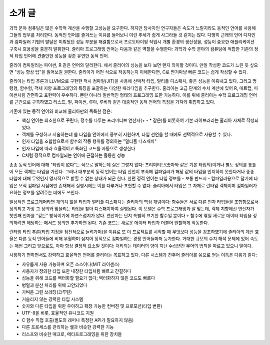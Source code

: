 .. _man-introduction:

**************
 소개 글
**************

과학 분야 컴퓨팅은 많은 수학적 계산을 수행할 고성능을 요구한다.
하지만 당사자인 연구자들은 속도가 느릴지라도
동적인 언어를 사용해 그들의 업무를 처리한다.
동적인 언어를 즐겨쓰는 이유를 들어보니
이런 추세가 쉽게 사그라들 것 같지는 않다.
다행히 근래의 언어 디자인과 컴파일러 기법의 발달은
미뤄뒀던 성능 부분을 해결함으로서
프로토타이핑 작업시 개별 환경의 생산성을,
성능이 중요한 애플리케이션 구축시 효용성을 충분히 발휘한다.
줄리아 프로그래밍 언어는 다음과 같은 역할을 수행한다:
과학과 수학 분야의 컴퓨팅에 적합한
기존의 정적 타입 언어에 견줄만한 성능을 갖춘 유연한 동적 언어.

줄리아 컴파일러는 파이썬, R 같은 언어와 달리한다.
해서 줄리아의 성능을 보다 보면 왠지 의아할 것이다.
만일 작성한 코드가 느린 듯 싶으면 "성능 향상 팁"을 읽어보길 권한다.
줄리아가 어떤 식으로 작동하는지 이해한다면,
C로 짠거마냥 빠른 코드는 쉽게 작성할 수 있다.

줄리아는 타입 추론과 LLVM으로 구현한 적시 컴파일(JIT)을 사용해
선택적 타입, 멀티플 디스패치, 좋은 성능을 이뤄내고 있다.
그리고 명령형, 함수형, 객체 지향 프로그래밍의 특징을 포괄하는 다양한 패러다임을 추구한다.
줄리아는 고급 단계의 수치 계산에 있어
R, 매트랩, 파이썬처럼 간편하고 표현력이 우수하다.
뿐만 아니라 일반적인 형태의 프로그래밍 또한 가능하다.
이를 위해 줄리아는 수학 프로그래밍 언어를 근간으로 구축하였고
리스프, 펄, 파이썬, 루아, 루비와 같은 대중적인 동적 언어의 특징을 가져와 취합하고 있다.

기존에 있는 동적 언어와 비교해 줄리아만의 독특한 점은:

- 핵심 언어는 최소한으로 꾸린다;
  정수를 다루는 프리미티브 연산자(+ - * 같은)를 비롯하여 기본 라이브러리는 줄리아 자체로 작성되었다.
- 객체를 구성하고 서술하는데 쓸 타입을 언어에서 풍부히 지원하며,
  타입 선언을 할 때에도 선택적으로 사용할 수 있다.
- 인자 타입을 조합함으로서 함수의 작동 행위를 정의하는 "멀티플 디스패치"
- 인자 타입에 따라 효율적이고 특화된 코드를 자동으로 생성한다
- C처럼 정적으로 컴파일되는 언어에 근접하는 훌륭한 성능

종종 동적 언어에 대해 "타입이 없다"는 식으로 말하는데 실은 그렇지 않다:
프리미티브(숫자와 같은 기본 타입의)이거나 별도 정의를 통틀어 모든 객체는 타입을 가진다.
그러나 대부분의 동적 언어는 타입 선언이 부족해 컴파일러가 해당 값의 타입을 인지하지 못한다거나
종종 타입에 대해 무엇인지 명시적으로 밝힐 수 없는 상태가 되곤 한다.
한편 정적 언어는 타입 정보를 - 보통 반드시 - 컴파일러용으로 달기에
타입은 오직 컴파일 시점에만 존재해서 실행시에는 이를 다루거나 표현할 수 없다.
줄리아에서 타입은 그 자체로 런타임 객체이며 컴파일러가 요하는 정보를 알려주는 데에도 쓰인다.

일상적인 프로그래머라면 개의치 않을 타입과 멀티플 디스패치는 줄리아의 핵심 개념이다:
함수들은 서로 다른 인자 타입들을 조합함으로서 정의되고
가장 그 정의와 맞물리는 타입을 찾아 디스패치하여 실행된다.
이 모델은 수학 프로그래밍과 잘 맞는데,
객체 지향에선 연산자가 첫번째 인자를 "갖는" 방식이기에 자연스럽지가 않다.
연산자는 단지 특별히 표기한 함수일 뿐이다 ``+`` 함수에 엮일 새로운 데이터 타입을 정의하려면
해당하는 메서드 정의만 추가하면 된다. 기존 코드는 새로운 데이터 타입과 더불어 원할하게 작동한다.

런타임 타입 추론(타입 지정을 점진적으로 늘려가며)을 이유로
또 이 프로젝트를 시작할 때 무엇보다 성능을 강조하였기에
줄리아의 계산 효율은 다른 동적 언어들에 비해 우월하며
심지어 정적으로 컴파일하는 경쟁 언어들마저 능가한다.
거대한 규모의 수치 해석 문제에 있어 속도는 매번 그리고
앞으로도, 아마 항상 결정적 요소일 것이다:
처리되는 데이터의 양이 지난 수십년간 무어의 법칙을 따르고 있으니 말이다.

사용하기 편하면서도 강력하고 효율적인 언어를 줄리아는 목표하고 있다.
다른 시스템과 견주어 줄리아를 씀으로 얻는 이득은 다음과 같다:

- 자유롭게 사용 가능하며 오픈 소스이다(MIT 라이센스)
- 사용자가 정의한 타입 또한 내장한 타입처럼 빠르고 간결하다
- 성능을 위해 코드를 벡터화할 필요가 없다; 벡터화하지 않은 코드도 빠르다
- 병렬과 분산 처리를 위해 고안되었다
- 가벼운 그린 쓰레딩(코루틴)
- 거슬리지 않는 강력한 타입 시스템
- 숫자와 다른 타입을 위한 우아하고 확장 가능한 컨버젼 및 프로모션(타입 변환)
- UTF-8을 비롯, 효율적인 유니코드 지원
- C 함수 직접 호출(별도의 래퍼나 특정한 API가 필요하지 않음)
- 다른 프로세스를 관리하는 쉘과 비슷한 강력한 기능
- 리스프와 비슷한 매크로, 메타프로그래밍을 위한 장치들

